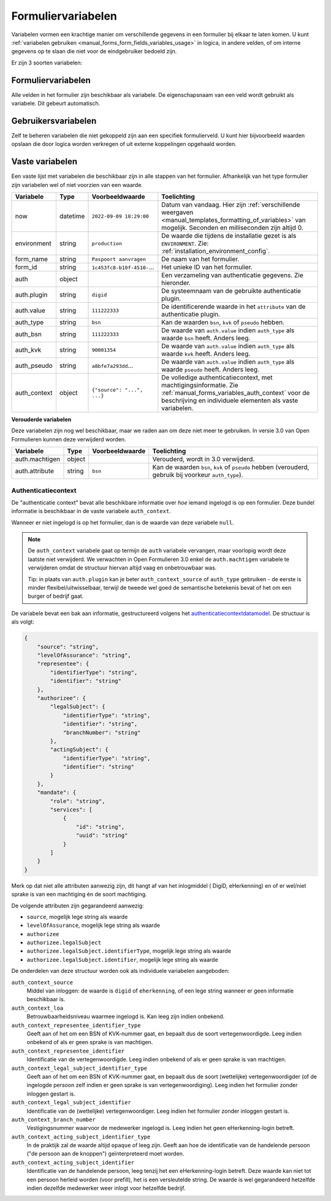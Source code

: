 .. _manual_forms_variables:

===================
Formuliervariabelen
===================

Variabelen vormen een krachtige manier om verschillende gegevens in een formulier
bij elkaar te laten komen. U kunt :ref:`variabelen gebruiken <manual_forms_form_fields_variables_usage>`
in logica, in andere velden, of om interne gegevens op te slaan die niet voor
de eindgebruiker bedoeld zijn.

Er zijn 3 soorten variabelen:

Formuliervariabelen
===================

Alle velden in het formulier zijn beschikbaar als variabele. De
eigenschapsnaam van een veld wordt gebruikt als variabele. Dit gebeurt
automatisch.

Gebruikersvariabelen
====================

Zelf te beheren variabelen die niet gekoppeld zijn aan een specifiek
formulierveld. U kunt hier bijvoorbeeld waarden opslaan die door logica worden
verkregen of uit externe koppelingen opgehaald worden.

Vaste variabelen
================

Een vaste lijst met variabelen die beschikbaar zijn in alle stappen van het formulier.
Afhankelijk van het type formulier zijn variabelen wel of niet voorzien van een
waarde.

================== ========= =========================== =========================================================================
Variabele          Type      Voorbeeldwaarde             Toelichting
================== ========= =========================== =========================================================================
now                datetime  ``2022-09-09 18:29:00``     Datum van vandaag. Hier zijn
                                                         :ref:`verschillende weergaven <manual_templates_formatting_of_variables>`
                                                         van mogelijk.
                                                         Seconden en milliseconden zijn altijd 0.
environment        string    ``production``              De waarde die tijdens de installatie gezet is als
                                                         ``ENVIRONMENT``. Zie: :ref:`installation_environment_config`.
form_name          string    ``Paspoort aanvragen``      De naam van het formulier.
form_id            string    ``1c453fc8-b10f-4510-``...  Het unieke ID van het formulier.
auth               object                                Een verzameling van authenticatie gegevens. Zie hieronder.
auth.plugin        string    ``digid``                   De systeemnaam van de gebruikte authenticatie plugin.
auth.value         string    ``111222333``               De identificerende waarde in het ``attribute`` van de
                                                         authenticatie plugin.
auth_type          string    ``bsn``                     Kan de waarden ``bsn``, ``kvk`` of ``pseudo`` hebben.
auth_bsn           string    ``111222333``               De waarde van ``auth.value`` indien ``auth_type`` als waarde
                                                         ``bsn`` heeft. Anders leeg.
auth_kvk           string    ``90001354``                De waarde van ``auth.value`` indien ``auth_type`` als waarde
                                                         ``kvk`` heeft. Anders leeg.
auth_pseudo        string    ``a8bfe7a293dd``...         De waarde van ``auth.value`` indien ``auth_type`` als waarde
                                                         ``pseudo`` heeft. Anders leeg.
auth_context       object    ``{"source": "...", ...}``  De volledige authenticatiecontext, met machtigingsinformatie. Zie
                                                         :ref:`manual_forms_variables_auth_context` voor de beschrijving en
                                                         individuele elementen als vaste variabelen.
================== ========= =========================== =========================================================================

**Verouderde variabelen**

Deze variabelen zijn nog wel beschikbaar, maar we raden aan om deze niet meer te
gebruiken. In versie 3.0 van Open Formulieren kunnen deze verwijderd worden.

=============== ========= =========================== =========================================================================
Variabele       Type      Voorbeeldwaarde             Toelichting
=============== ========= =========================== =========================================================================
auth.machtigen  object                                Verouderd, wordt in 3.0 verwijderd.
auth.attribute  string    ``bsn``                     Kan de waarden ``bsn``, ``kvk`` of ``pseudo`` hebben (verouderd,
                                                      gebruik bij voorkeur ``auth_type``).
=============== ========= =========================== =========================================================================

.. _manual_forms_variables_auth_context:

Authenticatiecontext
--------------------

De "authenticatie context" bevat alle beschikbare informatie over *hoe* iemand ingelogd
is op een formulier. Deze bundel informatie is beschikbaar in de vaste variabele
``auth_context``.

Wanneer er niet ingelogd is op het formulier, dan is de waarde van deze variabele
``null``.

.. note::

    De ``auth_context`` variabele gaat op termijn de ``auth`` variabele vervangen,
    maar voorlopig wordt deze laatste niet verwijderd. We verwachten in Open Formulieren
    3.0 enkel de ``auth.machtigen`` variabele te verwijderen omdat de structuur
    hiervan altijd vaag en onbetrouwbaar was.

    Tip: in plaats van ``auth.plugin`` kan je beter ``auth_context_source`` of
    ``auth_type`` gebruiken - de eerste is minder flexibel/uitwisselbaar, terwijl de
    tweede wel goed de semantische betekenis bevat of het om een burger of bedrijf gaat.

De variabele bevat een bak aan informatie, gestructureerd volgens het
authenticatiecontextdatamodel_. De structuur is als volgt:

.. _authenticatiecontextdatamodel: https://app.gitbook.com/o/xSFlMqbR6wFN2VhQWOy6/s/VabqDNWmqXP8aggdbh1j/patronen/machtigen

.. code-block:: json

    {
        "source": "string",
        "levelOfAssurance": "string",
        "representee": {
            "identifierType": "string",
            "identifier": "string"
        },
        "authorizee": {
            "legalSubject": {
                "identifierType": "string",
                "identifier": "string",
                "branchNumber": "string"
            },
            "actingSubject": {
                "identifierType": "string",
                "identifier": "string"
            }
        },
        "mandate": {
            "role": "string",
            "services": [
                {
                    "id": "string",
                    "uuid": "string"
                }
            ]
        }
    }

Merk op dat niet alle attributen aanwezig zijn, dit hangt af van het inlogmiddel (
DigiD, eHerkenning) en of er wel/niet sprake is van een machtiging én de soort
machtiging.

De volgende attributen zijn gegarandeerd aanwezig:

* ``source``, mogelijk lege string als waarde
* ``levelOfAssurance``, mogelijk lege string als waarde
* ``authorizee``
* ``authorizee.legalSubject``
* ``authorizee.legalSubject.identifierType``, mogelijk lege string als waarde
* ``authorizee.legalSubject.identifier``, mogelijk lege string als waarde

De onderdelen van deze structuur worden ook als individuele variabelen aangeboden:

``auth_context_source``
    Middel van inloggen: de waarde is ``digid`` of ``eherkenning``, of een lege string
    wanneer er geen informatie beschikbaar is.

``auth_context_loa``
    Betrouwbaarheidsniveau waarmee ingelogd is. Kan leeg zijn indien onbekend.

``auth_context_representee_identifier_type``
    Geeft aan of het om een BSN of KVK-nummer gaat, en bepaalt dus de soort
    vertegenwoordigde. Leeg indien onbekend of als er geen sprake is van machtigen.

``auth_context_representee_identifier``
    Identificatie van de vertegenwoordigde. Leeg indien onbekend of als er geen sprake
    is van machtigen.

``auth_context_legal_subject_identifier_type``
    Geeft aan of het om een BSN of KVK-nummer gaat, en bepaalt dus de soort
    (wettelijke) vertegenwoordigder (of de ingelogde persoon zelf indien er geen sprake
    is van vertegenwoordiging). Leeg indien het formulier zonder inloggen gestart is.

``auth_context_legal_subject_identifier``
    Identificatie van de (wettelijke) vertegenwoordiger. Leeg indien het formulier
    zonder inloggen gestart is.

``auth_context_branch_number``
    Vestigingsnummer waarvoor de medewerker ingelogd is. Leeg indien het geen
    eHerkenning-login betreft.

``auth_context_acting_subject_identifier_type``
    In de praktijk zal de waarde altijd ``opaque`` of leeg zijn. Geeft aan hoe de
    identificatie van de handelende persoon ("de persoon aan de knoppen")
    geïnterpreteerd moet worden.

``auth_context_acting_subject_identifier``
    Identificatie van de handelende persoon, leeg tenzij het een eHerkenning-login
    betreft. Deze waarde kan niet tot een persoon herleid worden (voor prefill), het
    is een versleutelde string. De waarde is wel gegarandeerd hetzelfde indien dezelfde
    medewerker weer inlogt voor hetzelfde bedrijf.
